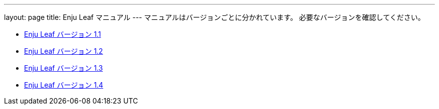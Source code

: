 ---
layout: page
title: Enju Leaf マニュアル
---
マニュアルはバージョンごとに分かれています。
必要なバージョンを確認してください。

* link:https://next-l.github.io/manual/1.1/[Enju Leaf バージョン 1.1]
* link:https://next-l.github.io/manual/1.2/[Enju Leaf バージョン 1.2]
* link:https://next-l.github.io/manual/1.3/[Enju Leaf バージョン 1.3]
* link:1.4/[Enju Leaf バージョン 1.4]
